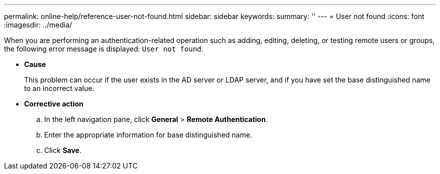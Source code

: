 ---
permalink: online-help/reference-user-not-found.html
sidebar: sidebar
keywords: 
summary: ''
---
= User not found
:icons: font
:imagesdir: ../media/

[.lead]
When you are performing an authentication-related operation such as adding, editing, deleting, or testing remote users or groups, the following error message is displayed: `User not found`.

* *Cause*
+
This problem can occur if the user exists in the AD server or LDAP server, and if you have set the base distinguished name to an incorrect value.

* *Corrective action*
 .. In the left navigation pane, click *General* > *Remote Authentication*.
 .. Enter the appropriate information for base distinguished name.
 .. Click *Save*.
